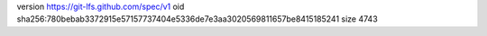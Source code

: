 version https://git-lfs.github.com/spec/v1
oid sha256:780bebab3372915e57157737404e5336de7e3aa3020569811657be8415185241
size 4743
